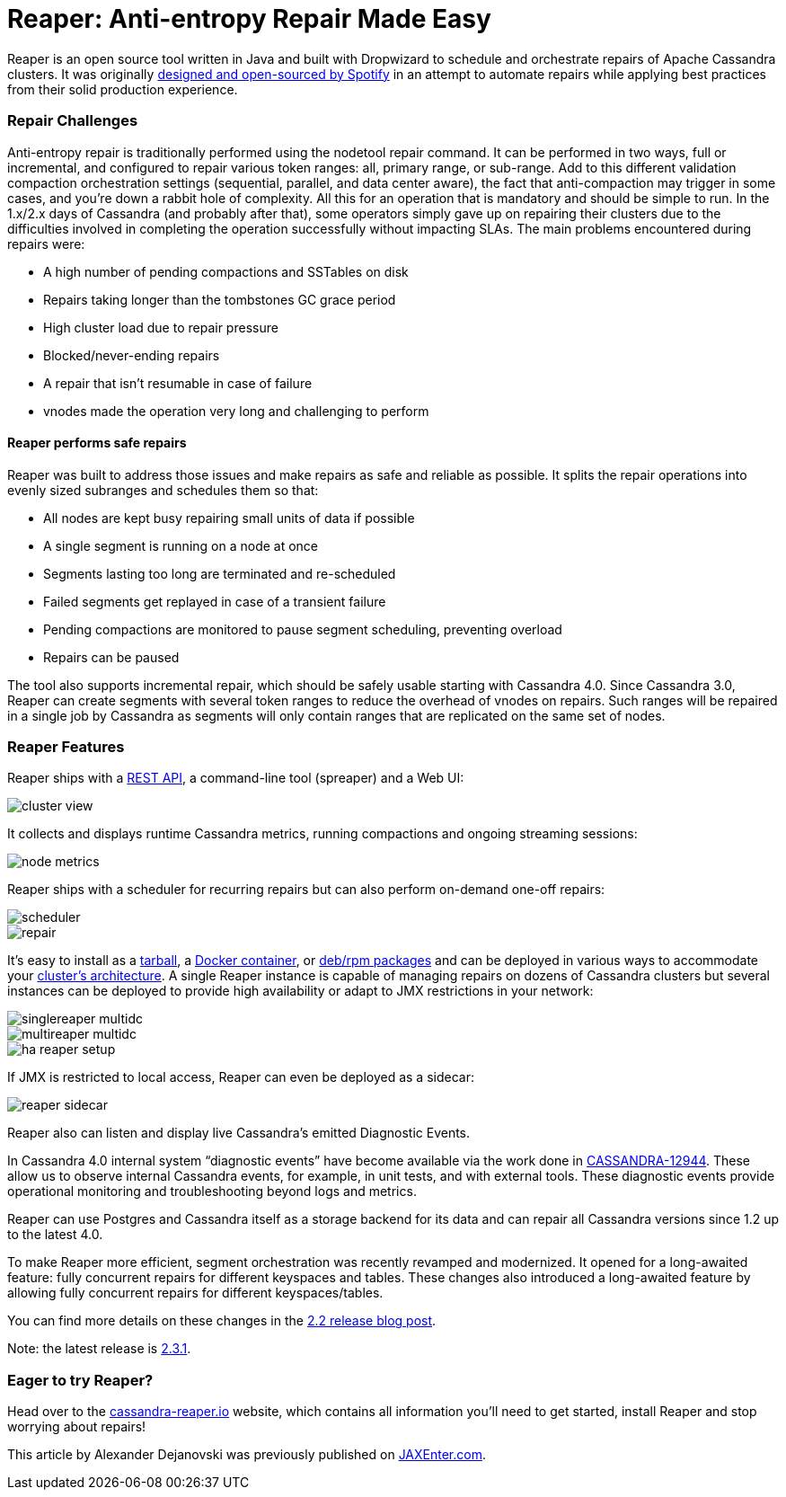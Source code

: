 = Reaper: Anti-entropy Repair Made Easy
:page-layout: single-post
:page-role: blog-post
:page-post-date: September 28, 2021
:page-post-author: Alexander Dejanovski
:description: The Apache Cassandra Community
:keywords: 

Reaper is an open source tool written in Java and built with Dropwizard to schedule and orchestrate repairs of Apache Cassandra clusters. It was originally https://www.slideshare.net/planetcassandra/spotify-automating-cassandra-repairs[designed and open-sourced by Spotify,window=_blank] in an attempt to automate repairs while applying best practices from their solid production experience.

=== Repair Challenges

Anti-entropy repair is traditionally performed using the nodetool repair command. It can be performed in two ways, full or incremental, and configured to repair various token ranges: all, primary range, or sub-range. Add to this different validation compaction orchestration settings (sequential, parallel, and data center aware), the fact that anti-compaction may trigger in some cases, and you're down a rabbit hole of complexity. All this for an operation that is mandatory and should be simple to run.
In the 1.x/2.x days of Cassandra (and probably after that), some operators simply gave up on repairing their clusters due to the difficulties involved in completing the operation successfully without impacting SLAs.
The main problems encountered during repairs were:

* A high number of pending compactions and SSTables on disk
* Repairs taking longer than the tombstones GC grace period
* High cluster load due to repair pressure
* Blocked/never-ending repairs
* A repair that isn't resumable in case of failure
* vnodes made the operation very long and challenging to perform

==== Reaper performs safe repairs

Reaper was built to address those issues and make repairs as safe and reliable as possible. It splits the repair operations into evenly sized subranges and schedules them so that:

* All nodes are kept busy repairing small units of data if possible
* A single segment is running on a node at once
* Segments lasting too long are terminated and re-scheduled
* Failed segments get replayed in case of a transient failure
* Pending compactions are monitored to pause segment scheduling, preventing overload
* Repairs can be paused

The tool also supports incremental repair, which should be safely usable starting with Cassandra 4.0. Since Cassandra 3.0, Reaper can create segments with several token ranges to reduce the overhead of vnodes on repairs. Such ranges will be repaired in a single job by Cassandra as segments will only contain ranges that are replicated on the same set of nodes.

=== Reaper Features

Reaper ships with a http://cassandra-reaper.io/docs/api/[REST API,window=_blank], a command-line tool (spreaper) and a Web UI:

image::blog/blog-post-reaper-anti-entropy-repair/image5.png[cluster view]

It collects and displays runtime Cassandra metrics, running compactions and ongoing streaming sessions: 

image::blog/blog-post-reaper-anti-entropy-repair/image6.png[node metrics]

Reaper ships with a scheduler for recurring repairs but can also perform on-demand one-off repairs:

image::blog/blog-post-reaper-anti-entropy-repair/image7.png[scheduler]

image::blog/blog-post-reaper-anti-entropy-repair/image4.png[repair]
 
It's easy to install as a http://cassandra-reaper.io/docs/download/install/[tarball,window=_blank], a https://hub.docker.com/r/thelastpickle/cassandra-reaper/[Docker container,window=_blank], or https://cloudsmith.io/%7Ethelastpickle/repos/reaper/packages/[deb/rpm packages,window=_blank] and can be deployed in various ways to accommodate your http://cassandra-reaper.io/docs/usage/multi_dc_distributed/[cluster's architecture,window=_blank]. A single Reaper instance is capable of managing repairs on dozens of Cassandra clusters but several instances can be deployed to provide high availability or adapt to JMX restrictions in your network:

image::blog/blog-post-reaper-anti-entropy-repair/image8.png[singlereaper multidc]

image::blog/blog-post-reaper-anti-entropy-repair/image3.png[multireaper multidc]

image::blog/blog-post-reaper-anti-entropy-repair/image2.png[ha reaper setup]

If JMX is restricted to local access, Reaper can even be deployed as a sidecar:

image::blog/blog-post-reaper-anti-entropy-repair/image1.png[reaper sidecar]
 
Reaper also can listen and display live Cassandra’s emitted Diagnostic Events.

In Cassandra 4.0 internal system “diagnostic events” have become available via the work done in https://issues.apache.org/jira/browse/CASSANDRA-12944[CASSANDRA-12944,window=_blank]. These allow us to observe internal Cassandra events, for example, in unit tests, and with external tools. These diagnostic events provide operational monitoring and troubleshooting beyond logs and metrics.

Reaper can use Postgres and Cassandra itself as a storage backend for its data and can repair all Cassandra versions since 1.2 up to the latest 4.0.

To make Reaper more efficient, segment orchestration was recently revamped and modernized. It opened for a long-awaited feature: fully concurrent repairs for different keyspaces and tables.
These changes also introduced a long-awaited feature by allowing fully concurrent repairs for different keyspaces/tables.

You can find more details on these changes in the https://thelastpickle.com/blog/2021/02/22/reaper-for-apache-cassandra-2-2-release.html[2.2 release blog post,window=_blank].

Note: the latest release is https://github.com/thelastpickle/cassandra-reaper/releases/tag/2.3.1[2.3.1,window=_blank].

=== Eager to try Reaper?

Head over to the http://cassandra-reaper.io/[cassandra-reaper.io,window=_blank] website, which contains all information you'll need to get started, install Reaper and stop worrying about repairs!

This article by Alexander Dejanovski was previously published on https://jaxenter.com/reaper-anti-entropy-174878.html[JAXEnter.com,window=_blank].
